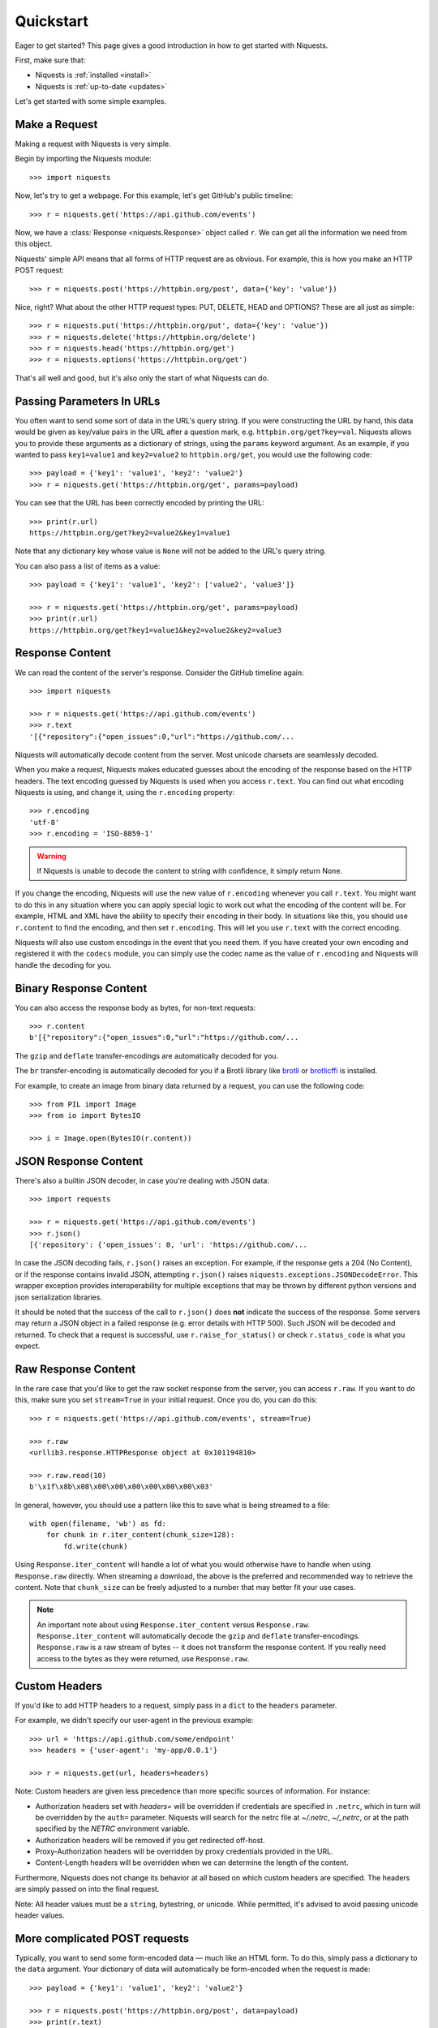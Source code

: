 .. _quickstart:

Quickstart
==========

.. module:: niquests.models

Eager to get started? This page gives a good introduction in how to get started
with Niquests.

First, make sure that:

* Niquests is :ref:`installed <install>`
* Niquests is :ref:`up-to-date <updates>`


Let's get started with some simple examples.


Make a Request
--------------

Making a request with Niquests is very simple.

Begin by importing the Niquests module::

    >>> import niquests

Now, let's try to get a webpage. For this example, let's get GitHub's public
timeline::

    >>> r = niquests.get('https://api.github.com/events')

Now, we have a :class:`Response <niquests.Response>` object called ``r``. We can
get all the information we need from this object.

Niquests' simple API means that all forms of HTTP request are as obvious. For
example, this is how you make an HTTP POST request::

    >>> r = niquests.post('https://httpbin.org/post', data={'key': 'value'})

Nice, right? What about the other HTTP request types: PUT, DELETE, HEAD and
OPTIONS? These are all just as simple::

    >>> r = niquests.put('https://httpbin.org/put', data={'key': 'value'})
    >>> r = niquests.delete('https://httpbin.org/delete')
    >>> r = niquests.head('https://httpbin.org/get')
    >>> r = niquests.options('https://httpbin.org/get')

That's all well and good, but it's also only the start of what Niquests can
do.


Passing Parameters In URLs
--------------------------

You often want to send some sort of data in the URL's query string. If
you were constructing the URL by hand, this data would be given as key/value
pairs in the URL after a question mark, e.g. ``httpbin.org/get?key=val``.
Niquests allows you to provide these arguments as a dictionary of strings,
using the ``params`` keyword argument. As an example, if you wanted to pass
``key1=value1`` and ``key2=value2`` to ``httpbin.org/get``, you would use the
following code::

    >>> payload = {'key1': 'value1', 'key2': 'value2'}
    >>> r = niquests.get('https://httpbin.org/get', params=payload)

You can see that the URL has been correctly encoded by printing the URL::

    >>> print(r.url)
    https://httpbin.org/get?key2=value2&key1=value1

Note that any dictionary key whose value is ``None`` will not be added to the
URL's query string.

You can also pass a list of items as a value::

    >>> payload = {'key1': 'value1', 'key2': ['value2', 'value3']}

    >>> r = niquests.get('https://httpbin.org/get', params=payload)
    >>> print(r.url)
    https://httpbin.org/get?key1=value1&key2=value2&key2=value3

Response Content
----------------

We can read the content of the server's response. Consider the GitHub timeline
again::

    >>> import niquests

    >>> r = niquests.get('https://api.github.com/events')
    >>> r.text
    '[{"repository":{"open_issues":0,"url":"https://github.com/...

Niquests will automatically decode content from the server. Most unicode
charsets are seamlessly decoded.

When you make a request, Niquests makes educated guesses about the encoding of
the response based on the HTTP headers. The text encoding guessed by Niquests
is used when you access ``r.text``. You can find out what encoding Niquests is
using, and change it, using the ``r.encoding`` property::

    >>> r.encoding
    'utf-8'
    >>> r.encoding = 'ISO-8859-1'

.. warning:: If Niquests is unable to decode the content to string with confidence, it simply return None.

If you change the encoding, Niquests will use the new value of ``r.encoding``
whenever you call ``r.text``. You might want to do this in any situation where
you can apply special logic to work out what the encoding of the content will
be. For example, HTML and XML have the ability to specify their encoding in
their body. In situations like this, you should use ``r.content`` to find the
encoding, and then set ``r.encoding``. This will let you use ``r.text`` with
the correct encoding.

Niquests will also use custom encodings in the event that you need them. If
you have created your own encoding and registered it with the ``codecs``
module, you can simply use the codec name as the value of ``r.encoding`` and
Niquests will handle the decoding for you.

Binary Response Content
-----------------------

You can also access the response body as bytes, for non-text requests::

    >>> r.content
    b'[{"repository":{"open_issues":0,"url":"https://github.com/...

The ``gzip`` and ``deflate`` transfer-encodings are automatically decoded for you.

The ``br``  transfer-encoding is automatically decoded for you if a Brotli library
like `brotli <https://pypi.org/project/brotli>`_ or `brotlicffi <https://pypi.org/project/brotlicffi>`_ is installed.

For example, to create an image from binary data returned by a request, you can
use the following code::

    >>> from PIL import Image
    >>> from io import BytesIO

    >>> i = Image.open(BytesIO(r.content))


JSON Response Content
---------------------

There's also a builtin JSON decoder, in case you're dealing with JSON data::

    >>> import requests

    >>> r = niquests.get('https://api.github.com/events')
    >>> r.json()
    [{'repository': {'open_issues': 0, 'url': 'https://github.com/...

In case the JSON decoding fails, ``r.json()`` raises an exception. For example, if
the response gets a 204 (No Content), or if the response contains invalid JSON,
attempting ``r.json()`` raises ``niquests.exceptions.JSONDecodeError``. This wrapper exception
provides interoperability for multiple exceptions that may be thrown by different
python versions and json serialization libraries.

It should be noted that the success of the call to ``r.json()`` does **not**
indicate the success of the response. Some servers may return a JSON object in a
failed response (e.g. error details with HTTP 500). Such JSON will be decoded
and returned. To check that a request is successful, use
``r.raise_for_status()`` or check ``r.status_code`` is what you expect.


Raw Response Content
--------------------

In the rare case that you'd like to get the raw socket response from the
server, you can access ``r.raw``. If you want to do this, make sure you set
``stream=True`` in your initial request. Once you do, you can do this::

    >>> r = niquests.get('https://api.github.com/events', stream=True)

    >>> r.raw
    <urllib3.response.HTTPResponse object at 0x101194810>

    >>> r.raw.read(10)
    b'\x1f\x8b\x08\x00\x00\x00\x00\x00\x00\x03'

In general, however, you should use a pattern like this to save what is being
streamed to a file::

    with open(filename, 'wb') as fd:
        for chunk in r.iter_content(chunk_size=128):
            fd.write(chunk)

Using ``Response.iter_content`` will handle a lot of what you would otherwise
have to handle when using ``Response.raw`` directly. When streaming a
download, the above is the preferred and recommended way to retrieve the
content. Note that ``chunk_size`` can be freely adjusted to a number that
may better fit your use cases.

.. note::

   An important note about using ``Response.iter_content`` versus ``Response.raw``.
   ``Response.iter_content`` will automatically decode the ``gzip`` and ``deflate``
   transfer-encodings.  ``Response.raw`` is a raw stream of bytes -- it does not
   transform the response content.  If you really need access to the bytes as they
   were returned, use ``Response.raw``.


Custom Headers
--------------

If you'd like to add HTTP headers to a request, simply pass in a ``dict`` to the
``headers`` parameter.

For example, we didn't specify our user-agent in the previous example::

    >>> url = 'https://api.github.com/some/endpoint'
    >>> headers = {'user-agent': 'my-app/0.0.1'}

    >>> r = niquests.get(url, headers=headers)

Note: Custom headers are given less precedence than more specific sources of information. For instance:

* Authorization headers set with `headers=` will be overridden if credentials
  are specified in ``.netrc``, which in turn will be overridden by the  ``auth=``
  parameter. Niquests will search for the netrc file at `~/.netrc`, `~/_netrc`,
  or at the path specified by the `NETRC` environment variable.
* Authorization headers will be removed if you get redirected off-host.
* Proxy-Authorization headers will be overridden by proxy credentials provided in the URL.
* Content-Length headers will be overridden when we can determine the length of the content.

Furthermore, Niquests does not change its behavior at all based on which custom headers are specified. The headers are simply passed on into the final request.

Note: All header values must be a ``string``, bytestring, or unicode. While permitted, it's advised to avoid passing unicode header values.

More complicated POST requests
------------------------------

Typically, you want to send some form-encoded data — much like an HTML form.
To do this, simply pass a dictionary to the ``data`` argument. Your
dictionary of data will automatically be form-encoded when the request is made::

    >>> payload = {'key1': 'value1', 'key2': 'value2'}

    >>> r = niquests.post('https://httpbin.org/post', data=payload)
    >>> print(r.text)
    {
      ...
      "form": {
        "key2": "value2",
        "key1": "value1"
      },
      ...
    }

The ``data`` argument can also have multiple values for each key. This can be
done by making ``data`` either a list of tuples or a dictionary with lists
as values. This is particularly useful when the form has multiple elements that
use the same key::

    >>> payload_tuples = [('key1', 'value1'), ('key1', 'value2')]
    >>> r1 = niquests.post('https://httpbin.org/post', data=payload_tuples)
    >>> payload_dict = {'key1': ['value1', 'value2']}
    >>> r2 = niquests.post('https://httpbin.org/post', data=payload_dict)
    >>> print(r1.text)
    {
      ...
      "form": {
        "key1": [
          "value1",
          "value2"
        ]
      },
      ...
    }
    >>> r1.text == r2.text
    True

There are times that you may want to send data that is not form-encoded. If
you pass in a ``string`` instead of a ``dict``, that data will be posted directly.

For example, the GitHub API v3 accepts JSON-Encoded POST/PATCH data::

    >>> import json

    >>> url = 'https://api.github.com/some/endpoint'
    >>> payload = {'some': 'data'}

    >>> r = niquests.post(url, data=json.dumps(payload))

Please note that the above code will NOT add the ``Content-Type`` header
(so in particular it will NOT set it to ``application/json``).

If you need that header set and you don't want to encode the ``dict`` yourself,
you can also pass it directly using the ``json`` parameter (added in version 2.4.2)
and it will be encoded automatically:

    >>> url = 'https://api.github.com/some/endpoint'
    >>> payload = {'some': 'data'}

    >>> r = niquests.post(url, json=payload)

Note, the ``json`` parameter is ignored if either ``data`` or ``files`` is passed.

POST a Multipart Form-Data without File
---------------------------------------

Since Niquests 3.1.2 it is possible to overrule the default conversion to ``application/x-www-form-urlencoded`` type.
You can submit a form-data by helping Niquests understand what you meant.

    >>> url = 'https://httpbin.org/post'
    >>> payload = {'some': 'data'}

    >>> r = niquests.post(url, data=payload, headers={"Content-Type": "multipart/form-data"})

Now, instead of submitting a urlencoded body, as per the default, Niquests will send instead a proper
form-data.

.. note:: You can also specify manually a boundary in the header value. Niquests will reuse it. Otherwise it will assign a random one.

POST a Multipart-Encoded File
-----------------------------

Niquests makes it simple to upload Multipart-encoded files::

    >>> url = 'https://httpbin.org/post'
    >>> files = {'file': open('report.xls', 'rb')}

    >>> r = niquests.post(url, files=files)
    >>> r.text
    {
      ...
      "files": {
        "file": "<censored...binary...data>"
      },
      ...
    }

You can set the filename, content_type and headers explicitly::

    >>> url = 'https://httpbin.org/post'
    >>> files = {'file': ('report.xls', open('report.xls', 'rb'), 'application/vnd.ms-excel', {'Expires': '0'})}

    >>> r = niquests.post(url, files=files)
    >>> r.text
    {
      ...
      "files": {
        "file": "<censored...binary...data>"
      },
      ...
    }

If you want, you can send strings to be received as files::

    >>> url = 'https://httpbin.org/post'
    >>> files = {'file': ('report.csv', 'some,data,to,send\nanother,row,to,send\n')}

    >>> r = niquests.post(url, files=files)
    >>> r.text
    {
      ...
      "files": {
        "file": "some,data,to,send\\nanother,row,to,send\\n"
      },
      ...
    }

In the event you are posting a very large file as a ``multipart/form-data``
request, you may want to stream the request. By default, ``niquests`` does not
support this, but there is a separate package which does -
``requests-toolbelt``. You should read `the toolbelt's documentation
<https://toolbelt.readthedocs.io>`_ for more details about how to use it.

For sending multiple files in one request refer to the :ref:`advanced <advanced>`
section.


Response Status Codes
---------------------

We can check the response status code::

    >>> r = niquests.get('https://httpbin.org/get')
    >>> r.status_code
    200

Niquests also comes with a built-in status code lookup object for easy
reference::

    >>> r.status_code == niquests.codes.ok
    True

If we made a bad request (a 4XX client error or 5XX server error response), we
can raise it with
:meth:`Response.raise_for_status() <niquests.Response.raise_for_status>`::

    >>> bad_r = niquests.get('https://httpbin.org/status/404')
    >>> bad_r.status_code
    404

    >>> bad_r.raise_for_status()
    Traceback (most recent call last):
      File "requests/models.py", line 832, in raise_for_status
        raise http_error
    niquests.exceptions.HTTPError: 404 Client Error

But, since our ``status_code`` for ``r`` was ``200``, when we call
``raise_for_status()`` we get::

    >>> r.raise_for_status()
    None

All is well.


Response Headers
----------------

We can view the server's response headers using a Python dictionary::

    >>> r.headers
    {
        'content-encoding': 'gzip',
        'transfer-encoding': 'chunked',
        'connection': 'close',
        'server': 'nginx/1.0.4',
        'x-runtime': '148ms',
        'etag': '"e1ca502697e5c9317743dc078f67693f"',
        'content-type': 'application/json'
    }

The dictionary is special, though: it's made just for HTTP headers. According to
`RFC 7230 <https://tools.ietf.org/html/rfc7230#section-3.2>`_, HTTP Header names
are case-insensitive.

So, we can access the headers using any capitalization we want::

    >>> r.headers['Content-Type']
    'application/json'

    >>> r.headers.get('content-type')
    'application/json'

It is also special in that the server could have sent the same header multiple
times with different values, but requests combines them so they can be
represented in the dictionary within a single mapping, as per
`RFC 7230 <https://tools.ietf.org/html/rfc7230#section-3.2>`_:

    A recipient MAY combine multiple header fields with the same field name
    into one "field-name: field-value" pair, without changing the semantics
    of the message, by appending each subsequent field value to the combined
    field value in order, separated by a comma.

It most cases you'd rather quickly access specific key element of headers.
Fortunately, you can access HTTP headers as they were objects.
Like so::

    >>> r.oheaders.content_type.charset
    'utf-8'
    >>> r.oheaders.report_to.max_age
    '604800'
    >>> str(r.oheaders.date)
    'Mon, 02 Oct 2023 05:34:48 GMT'
    >>> from kiss_headers import get_polymorphic, Date
    >>> h = get_polymorphic(r.oheaders.date, Date)
    >>> repr(h.get_datetime())
    datetime.datetime(2023, 10, 2, 5, 39, 46, tzinfo=datetime.timezone.utc)

To explore possibilities, visit the ``kiss-headers`` documentation at https://ousret.github.io/kiss-headers/

Cookies
-------

If a response contains some Cookies, you can quickly access them::

    >>> url = 'http://example.com/some/cookie/setting/url'
    >>> r = niquests.get(url)

    >>> r.cookies['example_cookie_name']
    'example_cookie_value'

To send your own cookies to the server, you can use the ``cookies``
parameter::

    >>> url = 'https://httpbin.org/cookies'
    >>> cookies = dict(cookies_are='working')

    >>> r = niquests.get(url, cookies=cookies)
    >>> r.text
    '{"cookies": {"cookies_are": "working"}}'

Cookies are returned in a :class:`~niquests.cookies.RequestsCookieJar`,
which acts like a ``dict`` but also offers a more complete interface,
suitable for use over multiple domains or paths.  Cookie jars can
also be passed in to requests::

    >>> jar = niquests.cookies.RequestsCookieJar()
    >>> jar.set('tasty_cookie', 'yum', domain='httpbin.org', path='/cookies')
    >>> jar.set('gross_cookie', 'blech', domain='httpbin.org', path='/elsewhere')
    >>> url = 'https://httpbin.org/cookies'
    >>> r = niquests.get(url, cookies=jar)
    >>> r.text
    '{"cookies": {"tasty_cookie": "yum"}}'


Redirection and History
-----------------------

By default Niquests will perform location redirection for all verbs except
HEAD.

We can use the ``history`` property of the Response object to track redirection.

The :attr:`Response.history <niquests.Response.history>` list contains the
:class:`Response <niquests.Response>` objects that were created in order to
complete the request. The list is sorted from the oldest to the most recent
response.

For example, GitHub redirects all HTTP requests to HTTPS::

    >>> r = niquests.get('http://github.com/')

    >>> r.url
    'https://github.com/'

    >>> r.status_code
    200

    >>> r.history
    [<Response HTTP/2 [301]>]


If you're using GET, OPTIONS, POST, PUT, PATCH or DELETE, you can disable
redirection handling with the ``allow_redirects`` parameter::

    >>> r = niquests.get('http://github.com/', allow_redirects=False)

    >>> r.status_code
    301

    >>> r.history
    []

If you're using HEAD, you can enable redirection as well::

    >>> r = niquests.head('http://github.com/', allow_redirects=True)

    >>> r.url
    'https://github.com/'

    >>> r.history
    [<Response HTTP/2 [301]>]


Timeouts
--------

You can tell Niquests to stop waiting for a response after a given number of
seconds with the ``timeout`` parameter. Nearly all production code should use
this parameter in nearly all niquests. By default GET, HEAD, OPTIONS ships with a
30 seconds timeout delay and 120 seconds for the rest::

    >>> niquests.get('https://github.com/', timeout=0.001)
    Traceback (most recent call last):
      File "<stdin>", line 1, in <module>
    niquests.exceptions.Timeout: HTTPConnectionPool(host='github.com', port=80): Request timed out. (timeout=0.001)


.. admonition:: Note

    ``timeout`` is not a time limit on the entire response download;
    rather, an exception is raised if the server has not issued a
    response for ``timeout`` seconds (more precisely, if no bytes have been
    received on the underlying socket for ``timeout`` seconds). If no timeout is specified explicitly, requests
    use the default according to your HTTP verb. Either 30 seconds or 120 seconds.


Errors and Exceptions
---------------------

In the event of a network problem (e.g. DNS failure, refused connection, etc),
Niquests will raise a :exc:`~niquests.exceptions.ConnectionError` exception.

:meth:`Response.raise_for_status() <niquests.Response.raise_for_status>` will
raise an :exc:`~niquests.exceptions.HTTPError` if the HTTP request
returned an unsuccessful status code.

If a request times out, a :exc:`~niquests.exceptions.Timeout` exception is
raised.

If a request exceeds the configured number of maximum redirections, a
:exc:`~niquests.exceptions.TooManyRedirects` exception is raised.

All exceptions that Niquests explicitly raises inherit from
:exc:`niquests.exceptions.RequestException`.

HTTP/3 over QUIC
----------------

**Niquests** relies on urllib3.future that relies on the qh3 package.
The underlying package may or may not be installed on your environment.

If it is not present, no HTTP/3 or QUIC support will be present.

If you uninstall the qh3 package it disable the support for HTTP/3 without breaking anything.
On the overhand, installing it manually (require compilation/non native wheel) will bring its support.

Find a quick way to know if your environment is capable of emitting HTTP/3 requests by::

    >>> from niquests import get

    >>> r = get("https://1.1.1.1")
    >>> r
    <Response HTTP/2 [200]>
    >>> r = get("https://1.1.1.1")
    >>> r
    <Response HTTP/3 [200]>

The underlying library natively understand the ``Alt-Svc`` header and is constantly looking for the ``h3``
alternative service. Once it finds it, and is deemed valid, it opens up a QUIC connection to the target.
It is saved in-memory by Niquests.

You may also run the following command ``python -m niquests.help`` to find out if you support HTTP/3.
In 95 percents of the case, the answer is yes!

-----------------------

Ready for more? Check out the :ref:`advanced <advanced>` section.
